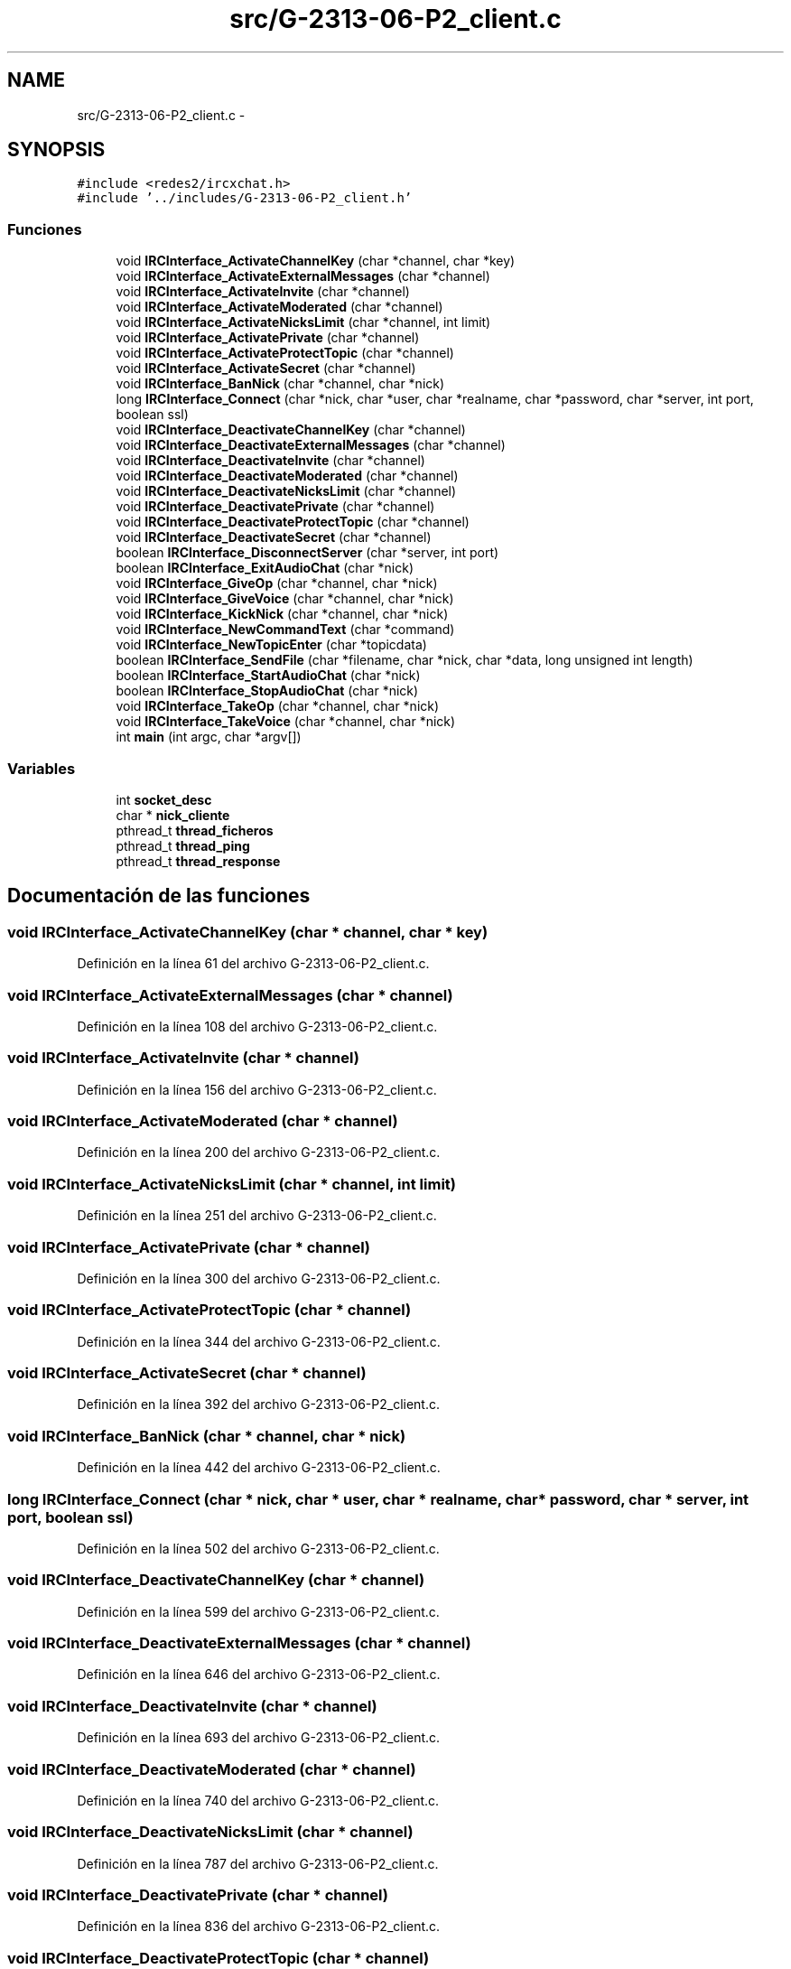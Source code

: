.TH "src/G-2313-06-P2_client.c" 3 "Domingo, 7 de Mayo de 2017" "Version 1.0" "Redes de Comunicaciones II" \" -*- nroff -*-
.ad l
.nh
.SH NAME
src/G-2313-06-P2_client.c \- 
.SH SYNOPSIS
.br
.PP
\fC#include <redes2/ircxchat\&.h>\fP
.br
\fC#include '\&.\&./includes/G\-2313\-06\-P2_client\&.h'\fP
.br

.SS "Funciones"

.in +1c
.ti -1c
.RI "void \fBIRCInterface_ActivateChannelKey\fP (char *channel, char *key)"
.br
.ti -1c
.RI "void \fBIRCInterface_ActivateExternalMessages\fP (char *channel)"
.br
.ti -1c
.RI "void \fBIRCInterface_ActivateInvite\fP (char *channel)"
.br
.ti -1c
.RI "void \fBIRCInterface_ActivateModerated\fP (char *channel)"
.br
.ti -1c
.RI "void \fBIRCInterface_ActivateNicksLimit\fP (char *channel, int limit)"
.br
.ti -1c
.RI "void \fBIRCInterface_ActivatePrivate\fP (char *channel)"
.br
.ti -1c
.RI "void \fBIRCInterface_ActivateProtectTopic\fP (char *channel)"
.br
.ti -1c
.RI "void \fBIRCInterface_ActivateSecret\fP (char *channel)"
.br
.ti -1c
.RI "void \fBIRCInterface_BanNick\fP (char *channel, char *nick)"
.br
.ti -1c
.RI "long \fBIRCInterface_Connect\fP (char *nick, char *user, char *realname, char *password, char *server, int port, boolean ssl)"
.br
.ti -1c
.RI "void \fBIRCInterface_DeactivateChannelKey\fP (char *channel)"
.br
.ti -1c
.RI "void \fBIRCInterface_DeactivateExternalMessages\fP (char *channel)"
.br
.ti -1c
.RI "void \fBIRCInterface_DeactivateInvite\fP (char *channel)"
.br
.ti -1c
.RI "void \fBIRCInterface_DeactivateModerated\fP (char *channel)"
.br
.ti -1c
.RI "void \fBIRCInterface_DeactivateNicksLimit\fP (char *channel)"
.br
.ti -1c
.RI "void \fBIRCInterface_DeactivatePrivate\fP (char *channel)"
.br
.ti -1c
.RI "void \fBIRCInterface_DeactivateProtectTopic\fP (char *channel)"
.br
.ti -1c
.RI "void \fBIRCInterface_DeactivateSecret\fP (char *channel)"
.br
.ti -1c
.RI "boolean \fBIRCInterface_DisconnectServer\fP (char *server, int port)"
.br
.ti -1c
.RI "boolean \fBIRCInterface_ExitAudioChat\fP (char *nick)"
.br
.ti -1c
.RI "void \fBIRCInterface_GiveOp\fP (char *channel, char *nick)"
.br
.ti -1c
.RI "void \fBIRCInterface_GiveVoice\fP (char *channel, char *nick)"
.br
.ti -1c
.RI "void \fBIRCInterface_KickNick\fP (char *channel, char *nick)"
.br
.ti -1c
.RI "void \fBIRCInterface_NewCommandText\fP (char *command)"
.br
.ti -1c
.RI "void \fBIRCInterface_NewTopicEnter\fP (char *topicdata)"
.br
.ti -1c
.RI "boolean \fBIRCInterface_SendFile\fP (char *filename, char *nick, char *data, long unsigned int length)"
.br
.ti -1c
.RI "boolean \fBIRCInterface_StartAudioChat\fP (char *nick)"
.br
.ti -1c
.RI "boolean \fBIRCInterface_StopAudioChat\fP (char *nick)"
.br
.ti -1c
.RI "void \fBIRCInterface_TakeOp\fP (char *channel, char *nick)"
.br
.ti -1c
.RI "void \fBIRCInterface_TakeVoice\fP (char *channel, char *nick)"
.br
.ti -1c
.RI "int \fBmain\fP (int argc, char *argv[])"
.br
.in -1c
.SS "Variables"

.in +1c
.ti -1c
.RI "int \fBsocket_desc\fP"
.br
.ti -1c
.RI "char * \fBnick_cliente\fP"
.br
.ti -1c
.RI "pthread_t \fBthread_ficheros\fP"
.br
.ti -1c
.RI "pthread_t \fBthread_ping\fP"
.br
.ti -1c
.RI "pthread_t \fBthread_response\fP"
.br
.in -1c
.SH "Documentación de las funciones"
.PP 
.SS "void IRCInterface_ActivateChannelKey (char * channel, char * key)"

.PP
Definición en la línea 61 del archivo G\-2313\-06\-P2_client\&.c\&.
.SS "void IRCInterface_ActivateExternalMessages (char * channel)"

.PP
Definición en la línea 108 del archivo G\-2313\-06\-P2_client\&.c\&.
.SS "void IRCInterface_ActivateInvite (char * channel)"

.PP
Definición en la línea 156 del archivo G\-2313\-06\-P2_client\&.c\&.
.SS "void IRCInterface_ActivateModerated (char * channel)"

.PP
Definición en la línea 200 del archivo G\-2313\-06\-P2_client\&.c\&.
.SS "void IRCInterface_ActivateNicksLimit (char * channel, int limit)"

.PP
Definición en la línea 251 del archivo G\-2313\-06\-P2_client\&.c\&.
.SS "void IRCInterface_ActivatePrivate (char * channel)"

.PP
Definición en la línea 300 del archivo G\-2313\-06\-P2_client\&.c\&.
.SS "void IRCInterface_ActivateProtectTopic (char * channel)"

.PP
Definición en la línea 344 del archivo G\-2313\-06\-P2_client\&.c\&.
.SS "void IRCInterface_ActivateSecret (char * channel)"

.PP
Definición en la línea 392 del archivo G\-2313\-06\-P2_client\&.c\&.
.SS "void IRCInterface_BanNick (char * channel, char * nick)"

.PP
Definición en la línea 442 del archivo G\-2313\-06\-P2_client\&.c\&.
.SS "long IRCInterface_Connect (char * nick, char * user, char * realname, char * password, char * server, int port, boolean ssl)"

.PP
Definición en la línea 502 del archivo G\-2313\-06\-P2_client\&.c\&.
.SS "void IRCInterface_DeactivateChannelKey (char * channel)"

.PP
Definición en la línea 599 del archivo G\-2313\-06\-P2_client\&.c\&.
.SS "void IRCInterface_DeactivateExternalMessages (char * channel)"

.PP
Definición en la línea 646 del archivo G\-2313\-06\-P2_client\&.c\&.
.SS "void IRCInterface_DeactivateInvite (char * channel)"

.PP
Definición en la línea 693 del archivo G\-2313\-06\-P2_client\&.c\&.
.SS "void IRCInterface_DeactivateModerated (char * channel)"

.PP
Definición en la línea 740 del archivo G\-2313\-06\-P2_client\&.c\&.
.SS "void IRCInterface_DeactivateNicksLimit (char * channel)"

.PP
Definición en la línea 787 del archivo G\-2313\-06\-P2_client\&.c\&.
.SS "void IRCInterface_DeactivatePrivate (char * channel)"

.PP
Definición en la línea 836 del archivo G\-2313\-06\-P2_client\&.c\&.
.SS "void IRCInterface_DeactivateProtectTopic (char * channel)"

.PP
Definición en la línea 883 del archivo G\-2313\-06\-P2_client\&.c\&.
.SS "void IRCInterface_DeactivateSecret (char * channel)"

.PP
Definición en la línea 931 del archivo G\-2313\-06\-P2_client\&.c\&.
.SS "boolean IRCInterface_DisconnectServer (char * server, int port)"

.PP
Definición en la línea 982 del archivo G\-2313\-06\-P2_client\&.c\&.
.SS "boolean IRCInterface_ExitAudioChat (char * nick)"

.PP
Definición en la línea 1036 del archivo G\-2313\-06\-P2_client\&.c\&.
.SS "void IRCInterface_GiveOp (char * channel, char * nick)"

.PP
Definición en la línea 1073 del archivo G\-2313\-06\-P2_client\&.c\&.
.SS "void IRCInterface_GiveVoice (char * channel, char * nick)"

.PP
Definición en la línea 1118 del archivo G\-2313\-06\-P2_client\&.c\&.
.SS "void IRCInterface_KickNick (char * channel, char * nick)"

.PP
Definición en la línea 1163 del archivo G\-2313\-06\-P2_client\&.c\&.
.SS "void IRCInterface_NewCommandText (char * command)"

.PP
Definición en la línea 1208 del archivo G\-2313\-06\-P2_client\&.c\&.
.SS "void IRCInterface_NewTopicEnter (char * topicdata)"

.PP
Definición en la línea 1245 del archivo G\-2313\-06\-P2_client\&.c\&.
.SS "boolean IRCInterface_SendFile (char * filename, char * nick, char * data, long unsigned int length)"

.PP
Definición en la línea 1298 del archivo G\-2313\-06\-P2_client\&.c\&.
.SS "boolean IRCInterface_StartAudioChat (char * nick)"

.PP
Definición en la línea 1356 del archivo G\-2313\-06\-P2_client\&.c\&.
.SS "boolean IRCInterface_StopAudioChat (char * nick)"

.PP
Definición en la línea 1396 del archivo G\-2313\-06\-P2_client\&.c\&.
.SS "void IRCInterface_TakeOp (char * channel, char * nick)"

.PP
Definición en la línea 1433 del archivo G\-2313\-06\-P2_client\&.c\&.
.SS "void IRCInterface_TakeVoice (char * channel, char * nick)"

.PP
Definición en la línea 1478 del archivo G\-2313\-06\-P2_client\&.c\&.
.SS "int main (int argc, char * argv[])"
MMMMMMMMMM MMMMM AAAAAAA IIIIIII NNNNNNNNNN NNNNNN MMMMMMMMMM MMMMM AAAAAAAA IIIII NNNNNNNNNN NNNN MMMMM MMMM MM MM AAAAA AA III NNNNN NNNN NN MMMMM MMMM MM MM AAAAA AA III NNNNN NNNN NN MMMMM MMMM MM MM AAAAA AA III NNNNN NNNN NN MMMMM MMMM MM MM AAAAA AA III NNNNN NNNN NN MMMMM MMMM MM MM AAAAA AA III NNNNN NNNN NN MMMMM MMMM MM MM AAAAAAAAAAAAAA III NNNNN NNNN NN MMMMM MMMMM MM AAAAA AA III NNNNN NNNN NN MMMMM MMM MM AAAAA AA III NNNNN NNNN NN MMMMM MM AAAAA AA III NNNNN NNNN NN MMMMM MM AAAAA AA III NNNNN NNNN NN MMMMMMM MMMM AAAAAA AAAA IIIII NNNNNN NNNNNNN MMMMMMMMM MMMMMM AAAAAAAA AAAAAA IIIIIII NNNNNNN NNNNNNN 
.PP
Definición en la línea 1515 del archivo G\-2313\-06\-P2_client\&.c\&.
.SH "Documentación de las variables"
.PP 
.SS "char* nick_cliente"

.PP
Definición en la línea 5 del archivo G\-2313\-06\-P2_client\&.c\&.
.SS "int socket_desc"

.PP
Definición en la línea 4 del archivo G\-2313\-06\-P2_client\&.c\&.
.SS "pthread_t thread_ficheros"

.PP
Definición en la línea 6 del archivo G\-2313\-06\-P2_client\&.c\&.
.SS "pthread_t thread_ping"

.PP
Definición en la línea 6 del archivo G\-2313\-06\-P2_client\&.c\&.
.SS "pthread_t thread_response"

.PP
Definición en la línea 6 del archivo G\-2313\-06\-P2_client\&.c\&.
.SH "Autor"
.PP 
Generado automáticamente por Doxygen para Redes de Comunicaciones II del código fuente\&.
